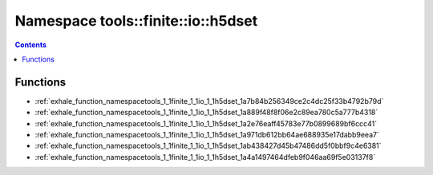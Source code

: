 
.. _namespace_tools__finite__io__h5dset:

Namespace tools::finite::io::h5dset
===================================


.. contents:: Contents
   :local:
   :backlinks: none





Functions
---------


- :ref:`exhale_function_namespacetools_1_1finite_1_1io_1_1h5dset_1a7b84b256349ce2c4dc25f33b4792b79d`

- :ref:`exhale_function_namespacetools_1_1finite_1_1io_1_1h5dset_1a889f48f8f06e2c89ea780c5a777b4318`

- :ref:`exhale_function_namespacetools_1_1finite_1_1io_1_1h5dset_1a2e76eaff45783e77b0899689bf6ccc41`

- :ref:`exhale_function_namespacetools_1_1finite_1_1io_1_1h5dset_1a971db612bb64ae688935e17dabb9eea7`

- :ref:`exhale_function_namespacetools_1_1finite_1_1io_1_1h5dset_1ab438427d45b47486dd5f0bbf9c4e6381`

- :ref:`exhale_function_namespacetools_1_1finite_1_1io_1_1h5dset_1a4a1497464dfeb9f046aa69f5e03137f8`
